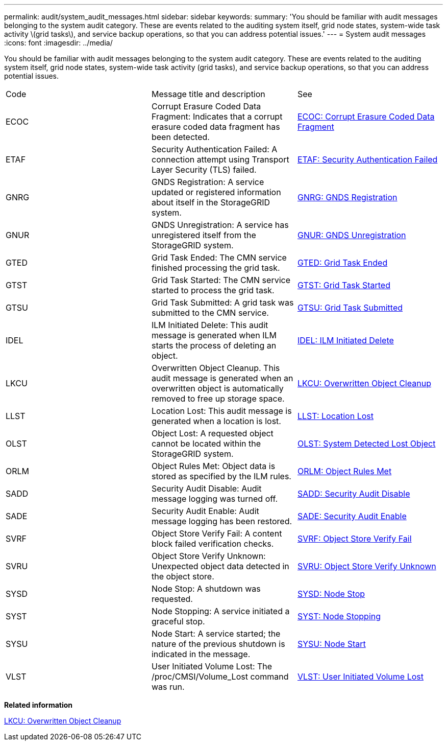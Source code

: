 ---
permalink: audit/system_audit_messages.html
sidebar: sidebar
keywords: 
summary: 'You should be familiar with audit messages belonging to the system audit category. These are events related to the auditing system itself, grid node states, system-wide task activity \(grid tasks\), and service backup operations, so that you can address potential issues.'
---
= System audit messages
:icons: font
:imagesdir: ../media/

[.lead]
You should be familiar with audit messages belonging to the system audit category. These are events related to the auditing system itself, grid node states, system-wide task activity (grid tasks), and service backup operations, so that you can address potential issues.

|===
| Code| Message title and description| See
a|
ECOC
a|
Corrupt Erasure Coded Data Fragment: Indicates that a corrupt erasure coded data fragment has been detected.
a|
link:ecoc_corrupt_erasure_coded_data_fragment.md#[ECOC: Corrupt Erasure Coded Data Fragment]
a|
ETAF
a|
Security Authentication Failed: A connection attempt using Transport Layer Security (TLS) failed.
a|
link:etaf_security_authentication_failed.md#[ETAF: Security Authentication Failed]
a|
GNRG
a|
GNDS Registration: A service updated or registered information about itself in the StorageGRID system.
a|
link:gnrg_gnds_registration.md#[GNRG: GNDS Registration]
a|
GNUR
a|
GNDS Unregistration: A service has unregistered itself from the StorageGRID system.
a|
link:gnur_gnds_unregistration.md#[GNUR: GNDS Unregistration]
a|
GTED
a|
Grid Task Ended: The CMN service finished processing the grid task.
a|
link:gted_grid_task_ended.md#[GTED: Grid Task Ended]
a|
GTST
a|
Grid Task Started: The CMN service started to process the grid task.
a|
link:gtst_grid_task_started.md#[GTST: Grid Task Started]
a|
GTSU
a|
Grid Task Submitted: A grid task was submitted to the CMN service.
a|
link:gtsu_grid_task_submitted.md#[GTSU: Grid Task Submitted]
a|
IDEL
a|
ILM Initiated Delete: This audit message is generated when ILM starts the process of deleting an object.
a|
link:idel_ilm_initiated_delete.md#[IDEL: ILM Initiated Delete]
a|
LKCU
a|
Overwritten Object Cleanup. This audit message is generated when an overwritten object is automatically removed to free up storage space.
a|
xref:lkcu_overwritten_object_cleanup.adoc[LKCU: Overwritten Object Cleanup]
a|
LLST
a|
Location Lost: This audit message is generated when a location is lost.
a|
link:llst_location_lost.md#[LLST: Location Lost]
a|
OLST
a|
Object Lost: A requested object cannot be located within the StorageGRID system.
a|
link:olst_system_detected_lost_object.md#[OLST: System Detected Lost Object]
a|
ORLM
a|
Object Rules Met: Object data is stored as specified by the ILM rules.
a|
link:orlm_object_rules_met.md#[ORLM: Object Rules Met]
a|
SADD
a|
Security Audit Disable: Audit message logging was turned off.
a|
link:sadd_security_audit_disable.md#[SADD: Security Audit Disable]
a|
SADE
a|
Security Audit Enable: Audit message logging has been restored.
a|
link:sade_security_audit_enable.md#[SADE: Security Audit Enable]
a|
SVRF
a|
Object Store Verify Fail: A content block failed verification checks.
a|
link:svrf_object_store_verify_fail.md#[SVRF: Object Store Verify Fail]
a|
SVRU
a|
Object Store Verify Unknown: Unexpected object data detected in the object store.
a|
link:svru_object_store_verify_unknown.md#[SVRU: Object Store Verify Unknown]
a|
SYSD
a|
Node Stop: A shutdown was requested.
a|
link:sysd_node_stop.md#[SYSD: Node Stop]
a|
SYST
a|
Node Stopping: A service initiated a graceful stop.
a|
link:syst_node_stopping.md#[SYST: Node Stopping]
a|
SYSU
a|
Node Start: A service started; the nature of the previous shutdown is indicated in the message.
a|
link:sysu_node_start.md#[SYSU: Node Start]
a|
VLST
a|
User Initiated Volume Lost: The /proc/CMSI/Volume_Lost command was run.
a|
link:vlst_user_initiated_volume_lost.md#[VLST: User Initiated Volume Lost]
|===
*Related information*

xref:lkcu_overwritten_object_cleanup.adoc[LKCU: Overwritten Object Cleanup]
